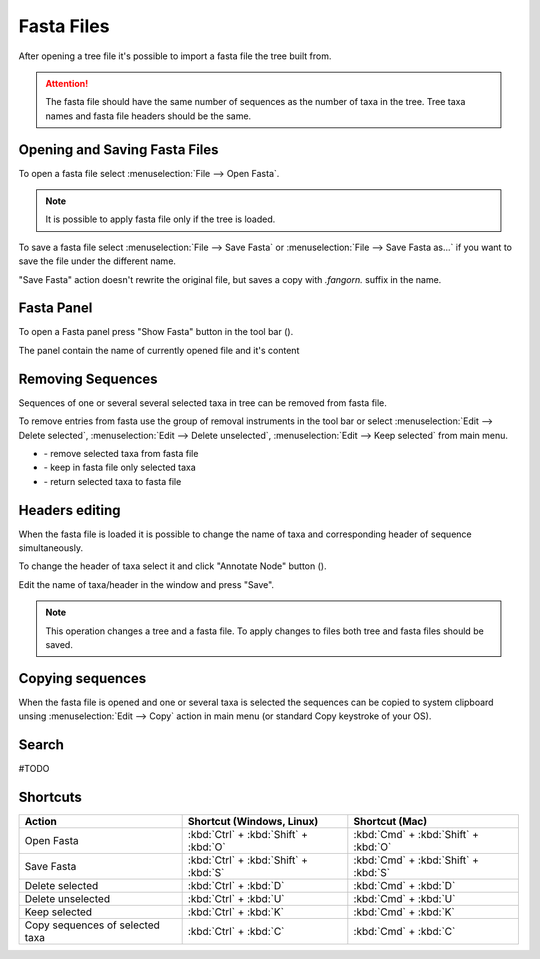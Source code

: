 Fasta Files
===========

After opening a tree file it's possible to import a fasta file the tree built from.

.. Attention:: The fasta file should have the same number of sequences as the number of taxa in the tree. Tree taxa names and fasta file headers should be the same.

Opening and Saving Fasta Files
------------------------------

To open a fasta file select :menuselection:`File --> Open Fasta`.

.. Note:: It is possible to apply fasta file only if the tree is loaded.

To save a fasta file select :menuselection:`File --> Save Fasta` or :menuselection:`File --> Save Fasta as...` if you want to save the file under the different name.

"Save Fasta" action doesn't rewrite the original file, but saves a copy with `.fangorn.` suffix in the name.

Fasta Panel
-----------

To open a Fasta panel press "Show Fasta" button in the tool bar (|fasta_panel_button|).

The panel contain the name of currently opened file and it's content

.. image:: _static/img/fasta_panel.gif
  :scale: 75%
  :align: center

.. |fasta_panel_button| image:: _static/img/fasta_panel_button.png
  :scale: 50%

Removing Sequences
------------------

Sequences of one or several several selected taxa in tree can be removed from fasta file.

To remove entries from fasta use the group of removal instruments in the tool bar or select :menuselection:`Edit --> Delete selected`, :menuselection:`Edit --> Delete unselected`, :menuselection:`Edit --> Keep selected` from main menu.

.. image:: _static/img/removal_buttons.png
  :scale: 75%
  :align: center

* |remove_selected_button| - remove selected taxa from fasta file
* |remove_unselected_button| - keep in fasta file only selected taxa
* |return_selected_button| - return selected taxa to fasta file

.. image:: _static/img/sequence_removal.gif
  :scale: 75%
  :align: center

.. |remove_selected_button| image:: _static/img/remove_selected_button.png
  :scale: 50%

.. |remove_unselected_button| image:: _static/img/remove_unselected_button.png
  :scale: 50%

.. |return_selected_button| image:: _static/img/return_selected_button.png
  :scale: 50%

Headers editing
---------------

When the fasta file is loaded it is possible to change the name of taxa and corresponding header of sequence simultaneously.

To change the header of taxa select it and click "Annotate Node" button (|annotate_node_button|).

Edit the name of taxa/header in the window and press "Save".

.. image:: _static/img/name_editing.png
  :scale: 50%
  :align: center

.. Note:: This operation changes a tree and a fasta file. To apply changes to files both tree and fasta files should be saved.

.. |annotate_node_button| image:: _static/img/annotate_node_button.png
  :scale: 50%

Copying sequences
-----------------

When the fasta file is opened and one or several taxa is selected the sequences can be copied to system clipboard unsing :menuselection:`Edit --> Copy` action in main menu (or standard Copy keystroke of your OS).

Search
------

#TODO

Shortcuts
---------

.. csv-table::
  :header: "Action", "Shortcut (Windows, Linux)", "Shortcut (Mac)"
  :align: center

  "Open Fasta", :kbd:`Ctrl` + :kbd:`Shift` + :kbd:`O`, :kbd:`Cmd` + :kbd:`Shift` + :kbd:`O`
  "Save Fasta", :kbd:`Ctrl` + :kbd:`Shift` + :kbd:`S`, :kbd:`Cmd` + :kbd:`Shift` + :kbd:`S`
  "Delete selected", :kbd:`Ctrl` + :kbd:`D`, :kbd:`Cmd` + :kbd:`D`
  "Delete unselected", :kbd:`Ctrl` + :kbd:`U`, :kbd:`Cmd` + :kbd:`U`
  "Keep selected", :kbd:`Ctrl` + :kbd:`K`, :kbd:`Cmd` + :kbd:`K`
  "Copy sequences of selected taxa", :kbd:`Ctrl` + :kbd:`C`, :kbd:`Cmd` + :kbd:`C`
